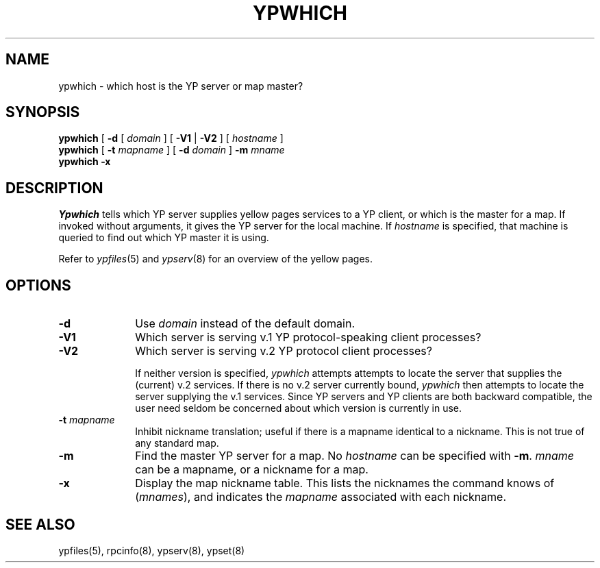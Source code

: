.\" $Copyright:	$
.\" Copyright (c) 1984, 1985, 1986, 1987, 1988, 1989, 1990 
.\" Sequent Computer Systems, Inc.   All rights reserved.
.\"  
.\" This software is furnished under a license and may be used
.\" only in accordance with the terms of that license and with the
.\" inclusion of the above copyright notice.   This software may not
.\" be provided or otherwise made available to, or used by, any
.\" other person.  No title to or ownership of the software is
.\" hereby transferred.
...
.V= $Header: ypwhich.1 1.3 87/04/06 $
.\" @(#)ypwhich.1 1.1 85/12/28 SMI; 
.TH YPWHICH 1 "\*(V)" "4BSD"
.SH NAME
ypwhich \- which host is the YP server or map master?
.SH SYNOPSIS
.B ypwhich
[
.B \-d
[
.I domain 
] 
[
.B \-V1
|
.B \-V2
] 
[ 
.I hostname 
]
.br
.B ypwhich
[
.B \-t
.I mapname
]
[
.B \-d
.I domain 
] 
.B \-m
.I mname
.br
.B "ypwhich \-x"
.SH DESCRIPTION
.\".IX  "ypwhich command"  ""  "\f2ypwhich\fP \(em who is yellow pages server"
.I Ypwhich
tells which YP server supplies yellow pages services to a YP client,
or which is the master for a map.
If invoked without arguments, it gives the YP server
for the local machine.  If
.I hostname
is specified, that machine is queried
to find out which YP master it is using.
.LP
Refer to
.IR ypfiles (5)
and
.IR ypserv (8)
for an overview of the yellow pages.
.SH OPTIONS
.TP 10
.B \-d
Use
.I domain
instead of the default domain.
.TP 10
.B \-V1
Which server is serving v.1 YP protocol-speaking client processes?
.TP 10
.B \-V2
Which server is serving v.2 YP protocol client processes?
.IP
If neither version is specified, 
.I ypwhich
attempts attempts to locate the server that supplies the
(current) v.2 services.  If there is no v.2 server currently
bound, 
.I ypwhich
then attempts to locate the server supplying the v.1 services.
Since YP servers and YP clients are both backward compatible,
the user need seldom be concerned about which version is currently in 
use.
.TP 10
\f3\-t \f2mapname\fR
Inhibit nickname translation;
useful if there is a mapname identical to a nickname.
This is not true of any standard map.
.TP 10
.B \-m
Find the master YP server for a map.  No
.I hostname
can be specified with
.BR \-m .
.I mname
can be a mapname, or a nickname for a map.  
.TP 10
.B \-x
Display the map nickname table.
This lists the nicknames
the command knows of (\f2mnames\fP), and indicates the
.I mapname
associated with each
nickname.
.SH "SEE ALSO"
ypfiles(5),
rpcinfo(8),
ypserv(8),
ypset(8)
